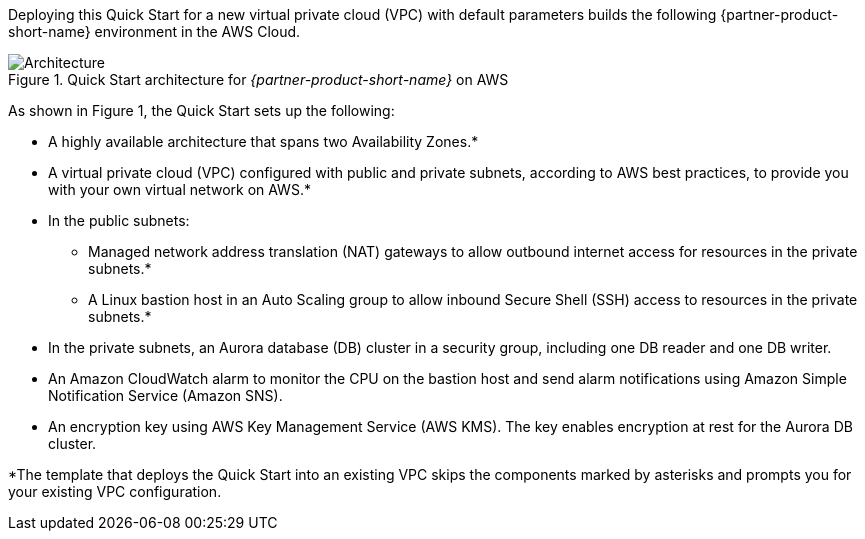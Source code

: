 Deploying this Quick Start for a new virtual private cloud (VPC) with
default parameters builds the following {partner-product-short-name} environment in the
AWS Cloud.

// Replace this example diagram with your own. Send us your source PowerPoint file. Be sure to follow our guidelines here : http://(we should include these points on our contributors giude)
[#architecture1]
.Quick Start architecture for _{partner-product-short-name}_ on AWS
image::../images/aurora-mysql-architecture_diagram.png[Architecture]

As shown in Figure 1, the Quick Start sets up the following:

* A highly available architecture that spans two Availability Zones.*
* A virtual private cloud (VPC) configured with public and private subnets, according to AWS best practices, to provide you with your own virtual network on AWS.*
* In the public subnets:
** Managed network address translation (NAT) gateways to allow outbound internet access for resources in the private subnets.*
** A Linux bastion host in an Auto Scaling group to allow inbound Secure Shell (SSH) access to resources in the private subnets.*
* In the private subnets, an Aurora database (DB) cluster in a security group, including one DB reader and one DB writer.
* An Amazon CloudWatch alarm to monitor the CPU on the bastion host and send alarm notifications using Amazon Simple Notification Service (Amazon SNS).
* An encryption key using AWS Key Management Service (AWS KMS). The key enables encryption at rest for the Aurora DB cluster.

[.small]#*The template that deploys the Quick Start into an existing VPC skips
the components marked by asterisks and prompts you for your existing VPC
configuration.#